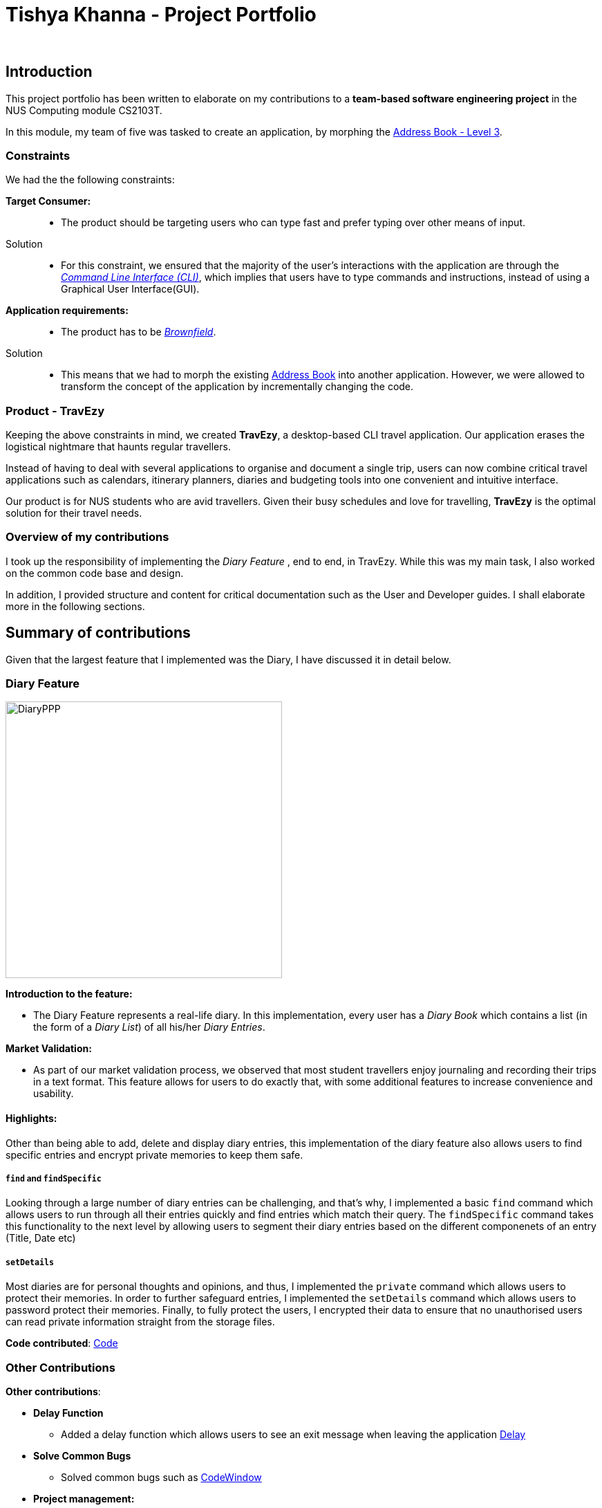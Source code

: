 //Change to a picture of my name
:site-section: AboutUs
:imagesDir: ../images
:stylesDir: ../stylesheets

= Tishya Khanna - Project Portfolio
_


== Introduction

This project portfolio has been written to elaborate on my
contributions to a *team-based software engineering project* in the NUS Computing
module CS2103T.

In this module, my team of five was tasked to create an application, by morphing
the https://github.com/nus-cs2103-AY1920S1/addressbook-level3[Address Book - Level 3].

=== Constraints
We had the the following constraints:

*Target Consumer:*::
* The product should be targeting users who can type fast and prefer typing over other means of input.

Solution::
* For this constraint, we ensured that the majority of the user's interactions with the application are through
the https://www.techopedia.com/definition/3337/command-line-interface-cli[_Command Line Interface (CLI)_], which implies that
users have to type commands and instructions, instead of using a Graphical User Interface(GUI).


*Application requirements:*::

* The product has to be https://www.techopedia.com/definition/24409/brownfield[_Brownfield_].

Solution::
* This means that we had to
[.underline]#morph# the existing https://github.com/nus-cs2103-AY1920S1/addressbook-level3[Address Book] into another application.
However, we were allowed to transform the concept of the application by incrementally changing the code.



=== Product - TravEzy

Keeping the above constraints in mind, we created *TravEzy*, a desktop-based CLI travel application.
Our application [.underline]#erases# the logistical nightmare that haunts regular travellers.


Instead of having to deal with several applications to organise and document
a single trip, users can now combine critical travel applications such as
calendars, itinerary planners, diaries and budgeting tools into one convenient
and intuitive interface.

Our product is for NUS students who are avid travellers. Given their
busy schedules and love for travelling, *TravEzy* is the optimal
solution for their travel needs.

=== Overview of my contributions

I took up the responsibility of implementing the _Diary Feature_ , end to end, in TravEzy. While this was my main task, I also
worked on the common code base and design.

In addition, I provided structure and content for critical documentation such as the User and
Developer guides. I shall elaborate more in the following sections.


== Summary of contributions

Given that the largest feature that I implemented was the Diary, I have discussed it in detail below.

=== Diary Feature

image::DiaryPPP.png[width=400]

*Introduction to the feature:*

* The Diary Feature represents a real-life diary. In this implementation, every user has a _Diary Book_ which contains a list (in the form of a _Diary List_) of all
his/her _Diary Entries_.

*Market Validation:*

* As part of our market validation process, we observed that most student travellers enjoy journaling and recording their trips in a text format.
This feature allows for users to do exactly that, with some additional features to increase convenience and usability.

==== Highlights:

Other than being able to  add, delete and display diary entries, this implementation of the diary feature also allows users to find specific
entries and encrypt private memories to keep them safe.

=====  ``find`` and ``findSpecific``

Looking through a large number of diary entries can be challenging, and that's why,
I implemented a basic ``find`` command which allows users to run through all their entries quickly and find entries
which match their query. The ``findSpecific`` command takes this functionality to the next level by allowing users to segment their diary entries
based on the different componenets of an entry (Title, Date etc)

=====  ``setDetails``

Most diaries are for personal thoughts and opinions, and thus, I implemented the  ``private`` command which allows users to
protect their memories. In order to further safeguard entries, I implemented the ``setDetails`` command which allows
users to password protect their memories. Finally, to fully protect the users, I encrypted their data to ensure that no
unauthorised users can read private information straight from the storage files.

*Code contributed*: https://nus-cs2103-ay1920s1.github.io/tp-dashboard/#search=tishyakhanna97&sort=groupTitle&sortWithin=title&since=2019-09-06&timeframe=commit&mergegroup=false&groupSelect=groupByRepos&breakdown=false[Code]


=== Other Contributions


*Other contributions*:

* *Delay Function*
** Added a delay function which allows users to see an exit message when leaving the application https://github.com/AY1920S1-CS2103T-T17-2/main/commit/233d4463ff8657f2803ce8f3a92d70654295e633[Delay]
* *Solve Common Bugs*
** Solved common bugs such as https://github.com/AY1920S1-CS2103T-T17-2/main/commit/775ab0090de60af65d6f336fb22b6a34790a9461[CodeWindow]
* *Project management:*
** Created and managed milestones (V1.1 - V1.3)
** Created and managed https://github.com/AY1920S1-CS2103T-T17-2/main/labels[labels]
** Enabled Autopublishing of documentation using Travis
** Provided feedback and input to teammates https://github.com/AY1920S1-CS2103T-T17-2/main/pull/157[21], https://github.com/AY1920S1-CS2103T-T17-2/main/pull/156[22]
* *Documentation:*
** Personalised the About us, Contact, Product Website
https://github.com/tishyakhanna97/main/commit/d49c5d2e27baefd2c33f61856c4ee2d6d5899f87[1],
https://github.com/tishyakhanna97/main/commit/4fd7f51316b6220a2235a7306c2055279b8451d6[2],
https://github.com/tishyakhanna97/main/commit/2135c8af4518e07c7f45aa8df5d4a8018ac8f062[3],
https://github.com/tishyakhanna97/main/commit/947fbe848dad7823e7ed05c5a584e056af381223[4],
https://github.com/tishyakhanna97/main/commit/d56afcb37369b9bd91363b2eb6a8e215acf4870d[5],
https://github.com/tishyakhanna97/main/commit/bdfe41963fd43d52149406c69c1cecf900e0c37e[6],
https://github.com/tishyakhanna97/main/commit/acde2a53650e9ef78d6078cb5b96f849e9f4f191[7]
** Transformed the structure and language of the User Guide and Developer Guide to increase readability and make it more user friendly.
https://github.com/tishyakhanna97/main/commit/f49233f32a3b2c6c841f59755d0c0fa96e8f4590[8],
https://github.com/tishyakhanna97/main/commit/341deffba3e3b00970f9160feb37a2134ffc1c22[9],
https://github.com/AY1920S1-CS2103T-T17-2/main/commit/00ebf7dda94401bc4c980f850d6bffef9b81e0f8[10]


== Contributions to the User Guide



In this section, I shall be sharing some of the portions from the *TravEzy* Userguide which I wrote.
I shall be focusing on the ``find``, ``findSpecific`` and ``setDetails`` commands.
They showcase my ability to write documentation targeting end-users.

=== Find diary entries ``find``

"Hey, when did I go to Spain?" It can be hard to remember
all the details of your trips. That's why, this _Diary_ lets you look through all your entries quickly, to give you the entry that *you* want!

*Format:* +
``find TARGET``

*Example:*

    find rugby

TIP: To search for _Dates_, enter them in the same format as before, when you added the _Diary Entry_ (dd/mm/yyyy HHMM)

*Step by step:*

That was the craziest Rugby World Cup ever! Who lost?

Step 1: Type ``find rugby`` into the _User Input Box_ and press _Enter_ on the keyboard. You can refer to the picture below, where the number *1* is.


image::DiaryFindBefore.png[width=400]

Step 2: TravEzy will tell you if your `find` command was successful in the _Result Display_, as can be seen where the number *2* is, in the picture below.

Step 3: You can see the matching _Diary Entries_ in your _Diary List Panel_, similar to number *3* in the picture below.



image::DiaryFindAfter.png[width=400]




=== Find specific diary entries ``findSpecific``

Let's narrow down your search! The _Diary_ allows you to look through specific sections of each _Diary Entry_ to find the exact entry that you want!


*Format:* +
 ``findSpecific [t/TITLE] [d/DATE TIME] [p/PLACE] [m/MEMORY]``

*Example:*


    findSpecific d/12/12/2019


*Step by step:*


You know that you had a trip on the 12th of December 2019, but you can't remember what you did...


Step 1: Type ``findSpecific d/12/12/2019`` into the _User Input Box_ and press _Enter_ on the keyboard. You can refer to the picture below, where the number *1* is.

image::DiaryFindSpecificBefore.png[width=400]

Step 2: TravEzy will tell you if your `findSpecific` command was successful in the _Result Display_, as can be seen where the number *2* is, in the picture below.

Step 3: You can see the specific matching _Diary Entries_ in your _Diary List Panel_, similar to number *3* in the picture below.



image::DiaryFindSpecificAfter.png[width=400]


=== Keep your diary protected ``setDetails``

You never know who may use your laptop when you're away. The _Diary_ can help you to protect your memories to stop hackers from looking at your private memories with a _username_ and _password_.
If you ``setDetails``, you will not be able to use the ``unprivate`` command and will have to use the ``unlock`` command (See below).

*Format:* +
``setDetails user/USERNAME password/PASSWORD``

*Example:*


    setDetails user/youcanthackme password/youreallycanthackme


WARNING: You can only set your details once! After that, you will have to delete TravEzy if you forget your password and need to unlock entries. This is done to ensure *NO ONE* misues your personal information


TIP: Keep your username and password long to keep those pesky hackers out! Minimally, make sure your username and password are alphanumeric and 8 characters long


*Step by step:*


Better set a password to protect your memories against prying eyes

Step 1: Type ``setDetails user/youcanthackme password/youreallycanthackme`` into the _User Input Box_ and press _Enter_ on the keyboard. You can refer to the picture below, where the number *1* is.


image::DiarySetDetailsBefore.png[width=400]


Step 2: TravEzy will tell you if your `unprivate` command was successful in the _Result Display_, as can be seen where the number *2* is, in the picture below.



image::DiarySetDetailsAfter.png[width=400]



== Contributions to the Developer Guide

Given below is a sample of the sections that I contributed to the Developer Guide.
They showcase my ability to write technical documentation and the technical depth of my contributions to the project.


=== Sequence of Find Command
.Sequence Diagram for the Find Command


image::DiaryFindCommandSequenceDiagram.png[width=400]


Above, we have the sequence diagram for the ``FindCommand`` in the _Diary_. In this case, we have taken the scenario of finding any `DiaryEntries` which contain the word "temp".

Process:

. Upon receiving the instruction from ``Logic`` to parse the input `find temp`, the ``DiaryBookParser`` begins parsing the input to match it (based on the _Command Word_) to the appropriate _Parser_

. In this case, given that the _Command Word_ is ``find`` the appropriate _Parser_ is the ``FindCommandParser``, which is created and then begins to ``parse("temp")``

. This in turn creates a new ``FindPredicate``, based on the input ``temp``. This ``FindPredicate`` will be used to filter through the ``DiaryModel`` to get the matching ``DiaryEntries``

. With the ``FindPredicate``, a new ``FindCommand`` is created which is returned to logic and executed

. This execution leads to the ``find(temp)`` command being executed on the ``DiaryModel``, which returns the updated ``DiaryModel`` with the matching ``DiaryEntries``

. This model is then returned to the user in the form of the ``Command Result``, and is visible on the GUI in the form of a list of the matching `DiaryEntries`.


NOTE: The lifeline for FindCommandParser should end at the destroy marker (X) but due to a limitation of PlantUML, the lifeline reaches the end of diagram.


=== Logic of Unprivate and Unlock  Commands


Given the similar function of the 2 commands, ``unprivate`` and ``unlock``, there is a more detailed explanation of the differences between the commands below.


.Activity Diagram for the Unprivate Command

image::DiaryUnPrivateActivityDiagram.png[width=400]


Above, is the logical flow for the Unprivate Command. In brief, it allows a user to unprivate any private entry *IF* there are no ``Details`` set. As a result, the command can be input like this:

``unprivate 1``

NOTE: `1` is the index of the Diary Entry which is to be unprivated

.Activity Diagram for the UnLock Command

image::DiaryUnLockActivityDiagram.png[width=400]

Above, is the logical flow for the Unlock Command. In brief, it allows a user to unlock any private entry *IF* there are ``Details`` and the ``Details`` input by the user match the original ``Details`` set by the user.As a result, the command can be input like this:

``unlock 1 user/username password/password``

NOTE: `1` is the index of the Diary Entry which is to be unlocked and ``user/username`` and ``password/password`` are the relevant Details.


In summary, the ``unlock`` command is only to be used when the user has already set ``Details``. Otherwise, the user has to use the ``unprivate`` command to see private ``DiaryEntries``




